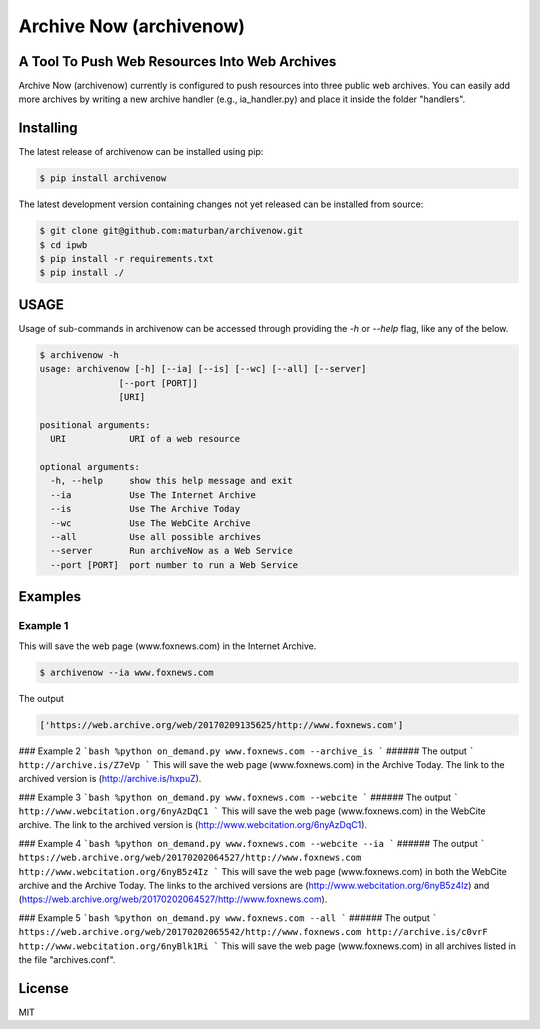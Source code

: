 Archive Now (archivenow)
=============================
A Tool To Push Web Resources Into Web Archives
---------------------------------------

Archive Now (archivenow) currently is configured to push resources into three public web archives. You can easily add more archives by writing a new archive handler (e.g., ia_handler.py) and place it inside the folder "handlers".

Installing
----------
The latest release of archivenow can be installed using pip:

.. code-block:: bash

      $ pip install archivenow

The latest development version containing changes not yet released can be installed from source:

.. code-block:: bash
      
      $ git clone git@github.com:maturban/archivenow.git
      $ cd ipwb
      $ pip install -r requirements.txt
      $ pip install ./

USAGE
-------------
Usage of sub-commands in archivenow can be accessed through providing the `-h` or `--help` flag, like any of the below.

.. code-block:: bash


      $ archivenow -h
      usage: archivenow [-h] [--ia] [--is] [--wc] [--all] [--server]
                     [--port [PORT]]
                     [URI]

      positional arguments:
        URI            URI of a web resource

      optional arguments:
        -h, --help     show this help message and exit
        --ia           Use The Internet Archive
        --is           Use The Archive Today
        --wc           Use The WebCite Archive
        --all          Use all possible archives
        --server       Run archiveNow as a Web Service
        --port [PORT]  port number to run a Web Service
  
Examples
--------

Example 1
~~~~~~~~~~~~~~~~~~~~

This will save the web page (www.foxnews.com) in the Internet Archive.

.. code-block:: bash
      
      $ archivenow --ia www.foxnews.com

The output

.. code-block:: bash
      
      ['https://web.archive.org/web/20170209135625/http://www.foxnews.com']





### Example 2
```bash
%python on_demand.py www.foxnews.com --archive_is
```
###### The output
```
http://archive.is/Z7eVp
```
This will save the web page (www.foxnews.com) in the Archive Today. The link to the archived version is (http://archive.is/hxpuZ).

### Example 3
```bash
%python on_demand.py www.foxnews.com --webcite
```
###### The output
```
http://www.webcitation.org/6nyAzDqC1
```
This will save the web page (www.foxnews.com) in the WebCite archive. The link to the archived version is (http://www.webcitation.org/6nyAzDqC1).

### Example 4
```bash
%python on_demand.py www.foxnews.com --webcite --ia
```
###### The output
```
https://web.archive.org/web/20170202064527/http://www.foxnews.com
http://www.webcitation.org/6nyB5z4Iz
```
This will save the web page (www.foxnews.com) in both the WebCite archive and the Archive Today. The links to the archived versions are (http://www.webcitation.org/6nyB5z4Iz) and (https://web.archive.org/web/20170202064527/http://www.foxnews.com).


### Example 5
```bash
%python on_demand.py www.foxnews.com --all
```
###### The output
```
https://web.archive.org/web/20170202065542/http://www.foxnews.com
http://archive.is/c0vrF
http://www.webcitation.org/6nyBlk1Ri
```
This will save the web page (www.foxnews.com) in all archives listed in the file "archives.conf".

License
---------
MIT
